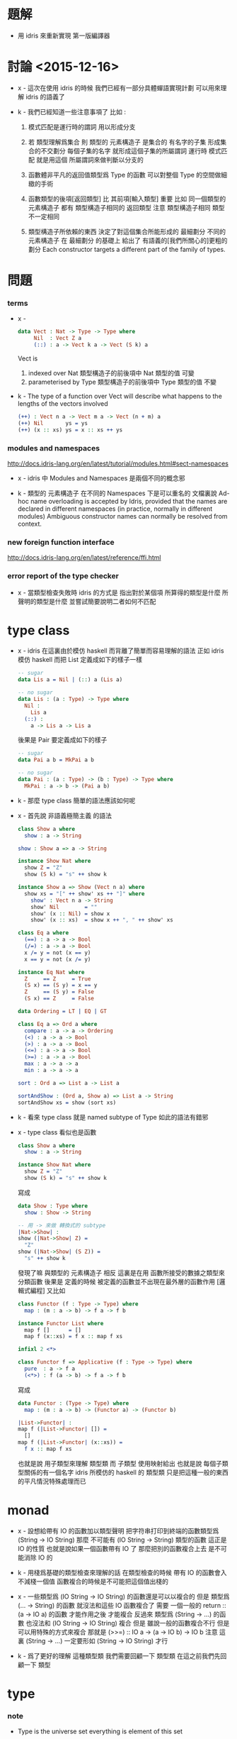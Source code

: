 * 題解

  - 用 idris 來重新實現 第一版編譯器

* 討論 <2015-12-16>

  - x -
    這次在使用 idris 的時候
    我們已經有一部分具體蟬語實現計劃
    可以用來理解 idris 的語義了

  - k -
    我們已經知道一些注意事項了 比如 :

    1. 模式匹配是運行時的謂詞 用以形成分支

    2. 若 類型理解爲集合
       則 類型的 元素構造子 是集合的 有名字的子集
       形成集合的不交劃分
       每個子集的名字 就形成這個子集的所屬謂詞
       運行時 模式匹配 就是用這個 所屬謂詞來做判斷以分支的

    3. 函數體非平凡的返回值類型爲 Type 的函數
       可以對整個 Type 的空間做細緻的手術

    4. 函數類型的後項[返回類型] 比 其前項[輸入類型] 重要
       比如
       同一個類型的 元素構造子
       都有 類型構造子相同的 返回類型
       注意 類型構造子相同 類型不一定相同

    5. 類型構造子所依賴的東西
       決定了對這個集合所能形成的 最細劃分
       不同的元素構造子 在 最細劃分 的基礎上
       給出了 有語義的[我們所關心的]更粗的劃分
       Each constructor targets a different part of the family of types.

* 問題

*** terms

    - x -
      #+begin_src idris
      data Vect : Nat -> Type -> Type where
           Nil  : Vect Z a
           (::) : a -> Vect k a -> Vect (S k) a
      #+end_src
      Vect is
      1. indexed over Nat
         類型構造子的前後項中 Nat 類型的值 可變
      2. parameterised by Type
         類型構造子的前後項中 Type 類型的值 不變

    - k -
      The type of a function over Vect
      will describe what happens to the lengths of the vectors involved
      #+begin_src idris
      (++) : Vect n a -> Vect m a -> Vect (n + m) a
      (++) Nil       ys = ys
      (++) (x :: xs) ys = x :: xs ++ ys
      #+end_src

*** modules and namespaces

    http://docs.idris-lang.org/en/latest/tutorial/modules.html#sect-namespaces

    - x -
      idris 中 Modules and Namespaces 是兩個不同的概念邪

    - k -
      類型的 元素構造子 在不同的 Namespaces 下是可以重名的
      文檔裏說
      Ad-hoc name overloading is accepted by Idris,
      provided that the names are declared in different namespaces
      (in practice, normally in different modules)
      Ambiguous constructor names can normally be resolved from context.

*** new foreign function interface

    http://docs.idris-lang.org/en/latest/reference/ffi.html

*** error report of the type checker

    - x -
      當類型檢查失敗時
      idris 的方式是 指出對於某個項
      所算得的類型是什麼
      所聲明的類型是什麼
      並嘗試簡要說明二者如何不匹配

* type class

  - x -
    idris 在這裏由於模仿 haskell 而背離了簡單而容易理解的語法
    正如 idris 模仿 haskell 而把 List 定義成如下的樣子一樣
    #+begin_src idris
    -- sugar
    data Lis a = Nil | (::) a (Lis a)

    -- no sugar
    data Lis : (a : Type) -> Type where
      Nil :
        Lis a
      (::) :
        a -> Lis a -> Lis a
    #+end_src
    後果是 Pair 要定義成如下的樣子
    #+begin_src idris
    -- sugar
    data Pai a b = MkPai a b

    -- no sugar
    data Pai : (a : Type) -> (b : Type) -> Type where
      MkPai : a -> b -> (Pai a b)
    #+end_src

  - k -
    那麼 type class 簡單的語法應該如何呢

  - x -
    首先說 非語義極簡主義 的語法
    #+begin_src idris
    class Show a where
      show : a -> String

    show : Show a => a -> String

    instance Show Nat where
      show Z = "Z"
      show (S k) = "s" ++ show k

    instance Show a => Show (Vect n a) where
      show xs = "[" ++ show' xs ++ "]" where
        show' : Vect n a -> String
        show' Nil        = ""
        show' (x :: Nil) = show x
        show' (x :: xs)  = show x ++ ", " ++ show' xs

    class Eq a where
      (==) : a -> a -> Bool
      (/=) : a -> a -> Bool
      x /= y = not (x == y)
      x == y = not (x /= y)

    instance Eq Nat where
      Z     == Z     = True
      (S x) == (S y) = x == y
      Z     == (S y) = False
      (S x) == Z     = False

    data Ordering = LT | EQ | GT

    class Eq a => Ord a where
      compare : a -> a -> Ordering
      (<) : a -> a -> Bool
      (>) : a -> a -> Bool
      (<=) : a -> a -> Bool
      (>=) : a -> a -> Bool
      max : a -> a -> a
      min : a -> a -> a

    sort : Ord a => List a -> List a

    sortAndShow : (Ord a, Show a) => List a -> String
    sortAndShow xs = show (sort xs)
    #+end_src

  - k -
    看來 type class 就是 named subtype of Type
    如此的語法有錯邪

  - x -
    type class 看似也是函數
    #+begin_src idris
    class Show a where
      show : a -> String

    instance Show Nat where
      show Z = "Z"
      show (S k) = "s" ++ show k
    #+end_src
    寫成
    #+begin_src idris
    data Show : Type where
      show : Show -> String

    -- 用 -> 來做 轉換式的 subtype
    |Nat->Show| :
    show (|Nat->Show| Z) =
      "Z"
    show (|Nat->Show| (S Z)) =
      "s" ++ show k
    #+end_src
    發現了嘛
    與類型的 元素構造子 相反
    這裏是在用 函數所接受的數據之類型來分類函數
    後果是
    定義的時候
    被定義的函數並不出現在最外層的函數作用 [邏輯式編程]
    又比如
    #+begin_src idris
    class Functor (f : Type -> Type) where
      map : (m : a -> b) -> f a -> f b

    instance Functor List where
      map f []      = []
      map f (x::xs) = f x :: map f xs

    infixl 2 <*>

    class Functor f => Applicative (f : Type -> Type) where
      pure  : a -> f a
      (<*>) : f (a -> b) -> f a -> f b
    #+end_src
    寫成
    #+begin_src idris
    data Functor : (Type -> Type) where
      map : (m : a -> b) -> (Functor a) -> (Functor b)

    |List->Functor| :
    map f (|List->Functor| []) =
      []
    map f (|List->Functor| (x::xs)) =
      f x :: map f xs
    #+end_src
    也就是說 用子類型來理解 類型類
    而 子類型 使用映射給出
    也就是說 每個子類型關係的有一個名字
    idris 所模仿的 haskell 的 類型類
    只是把這種一般的東西的平凡情況特殊處理而已

* monad

  - x -
    設想給帶有 IO 的函數加以類型聲明
    把字符串打印到終端的函數類型爲
    (String -> IO String)
    那麼
    不可能有 (IO String -> String) 類型的函數
    這正是 IO 的性質
    也就是說如果一個函數帶有 IO 了
    那麼把別的函數複合上去 是不可能消除 IO 的

  - k -
    用棧爲基礎的類型檢查來理解的話
    在類型檢查的時候 帶有 IO 的函數會入 不減棧一個值
    函數複合的時候是不可能把這個值出棧的

  - x -
    一些類型爲 (IO String -> IO String) 的函數還是可以以複合的
    但是 類型爲 (... -> String) 的函數
    就沒法和這些 IO 函數複合了
    需要 一個一般的 return :: (a -> IO a) 的函數
    才能作用之後 才能複合
    反過來 類型爲 (String -> ...) 的函數
    也沒法和 (IO String -> IO String) 複合
    但是 雖說一般的函數複合不行 但是可以用特殊的方式來複合
    那就是 (>>=) :: IO a -> (a -> IO b) -> IO b
    注意
    這裏 (String -> ...) 一定要形如 (String -> IO String) 才行

  - k -
    爲了更好的理解 這種類型類
    我們需要回顧一下 類型類
    在這之前我們先回顧一下 類型

* type

*** note

    - Type is the universe set
      everything is element of this set

    - a type is a named element of Type
      declared with some element constructors
      element constructors have the type in succedent

    - thus
      one can use those element constructors
      to construct element of this type

    - element constructors are trivially reverse-able function
      implemented by add a tag to its argument
      for it is reverse-able
      it can be used in pattern match
      to make branches in function body

* type class

*** note

    - type class is named subset of Type
      declared with some interface functions
      and is encoded by its interface functions
      - the type of interface functions
        involves members of type class in some way
        for example
        having members of the type class in antecedent
        having members of the type class in succedent

    - one can use those interface functions
      to define abstract functions
      which can not be directly called

    - by implement such interface functions
      one can declare a type is a member of a type class
      thus all the abstract functions of this type class
      can be called for this type

    - type class can also be subset of (Type -> Type) and so on
      thus only type of the same shape can be member of it

    - A is subset of B
      A < B
      a is member of A
      a : A

*** idirs example

***** simple

      #+begin_src idris
      -- Show < Type
      -- encoded by the following interface
      -- show : {a : Show} a -> String
      interface Show a where
          show : a -> String

      -- Nat : Show
      -- because we can implement
      -- show : Nat -> String
      Show Nat where
          show Z = "Z"
          show (S k) = "s" ++ show k

      -- {a : Show} (Vect n a) : Show
      -- because we can implement
      -- show : {a : Show} (Vect n a) -> String
      Show a => Show (Vect n a) where
          show xs = "[" ++ show' xs ++ "]" where
              show' : Vect n a -> String
              show' Nil        = ""
              show' (x :: Nil) = show x
              show' (x :: xs)  = show x ++ ", " ++ show' xs

      -- Eq < Type
      -- encoded by the following interface
      -- (==) : {a : Eq} a -> a -> Bool
      -- (/=) : {a : Eq} a -> a -> Bool
      interface Eq a where
          (==) : a -> a -> Bool
          (/=) : a -> a -> Bool

      -- Nat : Eq
      -- because we can implement
      -- (==) : Nat -> Nat -> Bool
      -- (/=) : Nat -> Nat -> Bool
      Eq Nat where
          Z     == Z     = True
          (S x) == (S y) = x == y
          Z     == (S y) = False
          (S x) == Z     = False
          x /= y = not (x == y)

      -- let us define do it again in a better way
      -- Eq < Type
      -- encoded by the following interface
      -- (==) : {a : Eq} a -> a -> Bool
      -- (/=) : {a : Eq} a -> a -> Bool
      --   to prove a : Eq
      --   only one of these interface needs to be implemented
      --   the other will be generated by the following equation
      --   x /= y = not (x == y)
      interface Eq a where
          (==) : a -> a -> Bool
          (/=) : a -> a -> Bool
          x /= y = not (x == y)
          x == y = not (x /= y)

      -- Ordering : Type
      -- encoded by the following constructor
      -- LT : Ordering
      -- EQ : Ordering
      -- GT : Ordering
      data Ordering = LT | EQ | GT

      -- Ord < Eq
      -- encoded by the following interface
      -- compare : {a : Ord} a -> a -> Ordering
      -- (<) : {a : Ord} a -> a -> Bool
      -- (>) : {a : Ord} a -> a -> Bool
      -- (<=) : {a : Ord} a -> a -> Bool
      -- (>=) : {a : Ord} a -> a -> Bool
      -- max : {a : Ord} a -> a -> a
      -- min : {a : Ord} a -> a -> a
      --   actually only 'compare' need to be defined
      --   others can be generated by equations
      interface Eq a => Ord a where
          compare : a -> a -> Ordering
          (<) : a -> a -> Bool
          (>) : a -> a -> Bool
          (<=) : a -> a -> Bool
          (>=) : a -> a -> Bool
          max : a -> a -> a
          min : a -> a -> a

      -- from the above example
      -- the syntax sugar of idris make sense
      -- it saves you time from
      -- repeatly writing such thing as {a : Ord}

      -- using the interface functions
      -- we can define abstract functions for Ord
      -- sort : {a : Ord} List a -> List a
      sort : Ord a => List a -> List a

      -- (union Ord Show) < Ord
      -- (union Ord Show) < Show
      -- thus
      -- sortAndShow : {a : Ord} {a : Show} List a -> String
      -- sortAndShow : {a : (union Ord Show)} List a -> String
      sortAndShow : (Ord a, Show a) => List a -> String
      sortAndShow xs = show (sort xs)
      #+end_src

***** note

      - from the above simple examples
        it is clear that only the syntax about type
        are different from idris [taste like de-sugared]
        while
        the syntax about function application and definition
        are the same with idris

***** functors & applicatives & monads

      #+begin_src idris
      -- Functor < (Type -> Type)
      -- encoded by the following interface
      -- map : {f : Functor} (a -> b) -> f a -> f b
      -- note that
      -- for {f : Functor}
      -- f must firstly be a member of (Type -> Type)
      -- i.e. {f : (Type -> Type)}
      interface Functor (f : Type -> Type) where
          map : (m : a -> b) -> f a -> f b

      -- from the above example
      -- I taste that
      -- the syntax sugar of idris is a little too sweet to me

      -- List : Functor
      -- because we can implement
      -- map : (a -> b) -> List a -> List b
      Functor List where
        map f []      = []
        map f (x::xs) = f x :: map f xs

      -- Applicative < Functor
      -- encoded by the following interface
      -- pure : {f : Applicative} a -> f a
      -- (<*>) : {f : Applicative} f (a -> b) -> f a -> f b
      infixl 2 <*>
      interface Functor f => Applicative (f : Type -> Type) where
          pure  : a -> f a
          (<*>) : f (a -> b) -> f a -> f b

      -- Monad < Applicative
      -- encoded by the following interface
      -- (>>=) : {m : Monad} m a -> (a -> m b) -> m b
      interface Applicative m => Monad (m : Type -> Type) where
          (>>=) : m a -> (a -> m b) -> m b

      -- inside a do block
      -- the following syntactic transformations are applied
      do { a <- f ; m } ≡ f >>= \a -> do { m }
      do { f ; m } ≡ f >> do { m }
      do { m } ≡ m

      do
        a : A <- f : IO A
        b : A <- g : IO A
        c : A <- h : IO A
        (return (a, b, c)) : (IO A, IO A, IO A)

      do
        a <- f
        b <- g
        c <- h
        return (a, b, c)

      do {
        a <- f ;
        b <- g ;
        c <- h ;
        return (a, b, c)
      }

      f >>= \a ->
        g >>= \b ->
          h >>= \c ->
            return (a, b, c)

      Law 1
      return a >>= f ≡ f a
      return a >>= \x -> f x ≡ f a
      do x <- return a
         f x
      do f a
      Law 2
      m >>= return ≡ m
      do x <- m
         return x
      do m

      Law 3
      (m >>= f) >>= g ≡ m >>= (\x -> f x >>= g)
      (m >>= \x -> f x) >>= \y -> g y ≡ m >>= (\x -> f x >>= \y -> g y)

      do y <- do x <- m
                 f x
         g y
      do x <- m
         y <- f x
         g y
      do x <- m
         do y <- f x
            g y
      #+end_src
